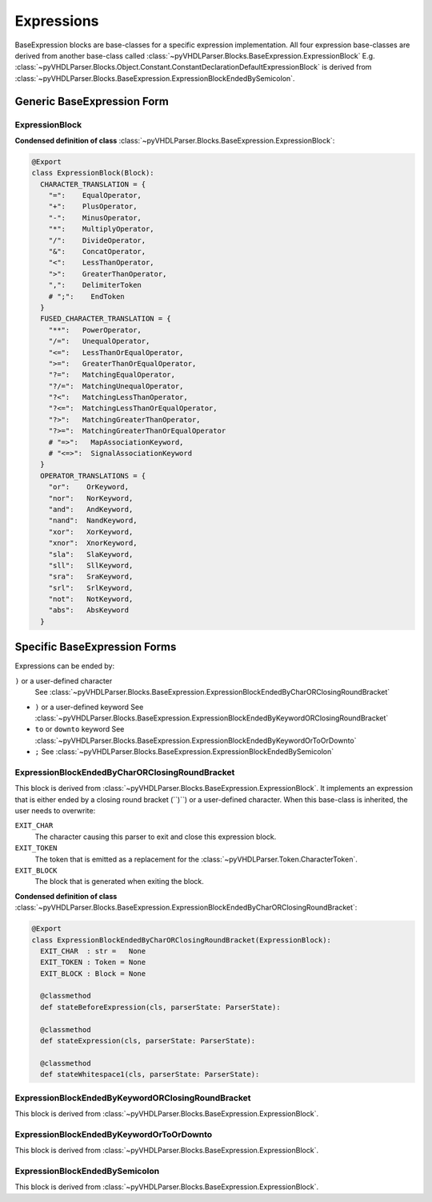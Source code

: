 Expressions
###########

BaseExpression blocks are base-classes for a specific expression implementation. All
four expression base-classes are derived from another base-class called :class:`~pyVHDLParser.Blocks.BaseExpression.ExpressionBlock`
E.g. :class:`~pyVHDLParser.Blocks.Object.Constant.ConstantDeclarationDefaultExpressionBlock`
is derived from :class:`~pyVHDLParser.Blocks.BaseExpression.ExpressionBlockEndedBySemicolon`.

Generic BaseExpression Form
***************************

ExpressionBlock
---------------

**Condensed definition of class** :class:`~pyVHDLParser.Blocks.BaseExpression.ExpressionBlock`:

.. code-block:: Python

   @Export
   class ExpressionBlock(Block):
     CHARACTER_TRANSLATION = {
       "=":    EqualOperator,
       "+":    PlusOperator,
       "-":    MinusOperator,
       "*":    MultiplyOperator,
       "/":    DivideOperator,
       "&":    ConcatOperator,
       "<":    LessThanOperator,
       ">":    GreaterThanOperator,
       ",":    DelimiterToken
       # ";":    EndToken
     }
     FUSED_CHARACTER_TRANSLATION = {
       "**":   PowerOperator,
       "/=":   UnequalOperator,
       "<=":   LessThanOrEqualOperator,
       ">=":   GreaterThanOrEqualOperator,
       "?=":   MatchingEqualOperator,
       "?/=":  MatchingUnequalOperator,
       "?<":   MatchingLessThanOperator,
       "?<=":  MatchingLessThanOrEqualOperator,
       "?>":   MatchingGreaterThanOperator,
       "?>=":  MatchingGreaterThanOrEqualOperator
       # "=>":   MapAssociationKeyword,
       # "<=>":  SignalAssociationKeyword
     }
     OPERATOR_TRANSLATIONS = {
       "or":    OrKeyword,
       "nor":   NorKeyword,
       "and":   AndKeyword,
       "nand":  NandKeyword,
       "xor":   XorKeyword,
       "xnor":  XnorKeyword,
       "sla":   SlaKeyword,
       "sll":   SllKeyword,
       "sra":   SraKeyword,
       "srl":   SrlKeyword,
       "not":   NotKeyword,
       "abs":   AbsKeyword
     }



Specific BaseExpression Forms
*****************************

Expressions can be ended by:

``)`` or a user-defined character
  See :class:`~pyVHDLParser.Blocks.BaseExpression.ExpressionBlockEndedByCharORClosingRoundBracket`

* ``)`` or a user-defined keyword
  See :class:`~pyVHDLParser.Blocks.BaseExpression.ExpressionBlockEndedByKeywordORClosingRoundBracket`

* ``to`` or ``downto`` keyword
  See :class:`~pyVHDLParser.Blocks.BaseExpression.ExpressionBlockEndedByKeywordOrToOrDownto`

* ``;``
  See :class:`~pyVHDLParser.Blocks.BaseExpression.ExpressionBlockEndedBySemicolon`



ExpressionBlockEndedByCharORClosingRoundBracket
-----------------------------------------------

This block is derived from :class:`~pyVHDLParser.Blocks.BaseExpression.ExpressionBlock`.
It implements an expression that is either ended by a closing round bracket
(``)``) or a user-defined character. When this base-class is inherited, the user
needs to overwrite:

``EXIT_CHAR``
  The character causing this parser to exit and close this expression block.

``EXIT_TOKEN``
  The token that is emitted as a replacement for the :class:`~pyVHDLParser.Token.CharacterToken`.

``EXIT_BLOCK``
  The block that is generated when exiting the block.


**Condensed definition of class** :class:`~pyVHDLParser.Blocks.BaseExpression.ExpressionBlockEndedByCharORClosingRoundBracket`:

.. code-block:: Python

   @Export
   class ExpressionBlockEndedByCharORClosingRoundBracket(ExpressionBlock):
     EXIT_CHAR  : str =   None
     EXIT_TOKEN : Token = None
     EXIT_BLOCK : Block = None

     @classmethod
     def stateBeforeExpression(cls, parserState: ParserState):

     @classmethod
     def stateExpression(cls, parserState: ParserState):

     @classmethod
     def stateWhitespace1(cls, parserState: ParserState):



ExpressionBlockEndedByKeywordORClosingRoundBracket
--------------------------------------------------

This block is derived from :class:`~pyVHDLParser.Blocks.BaseExpression.ExpressionBlock`.

ExpressionBlockEndedByKeywordOrToOrDownto
-----------------------------------------

This block is derived from :class:`~pyVHDLParser.Blocks.BaseExpression.ExpressionBlock`.

ExpressionBlockEndedBySemicolon
-------------------------------

This block is derived from :class:`~pyVHDLParser.Blocks.BaseExpression.ExpressionBlock`.
